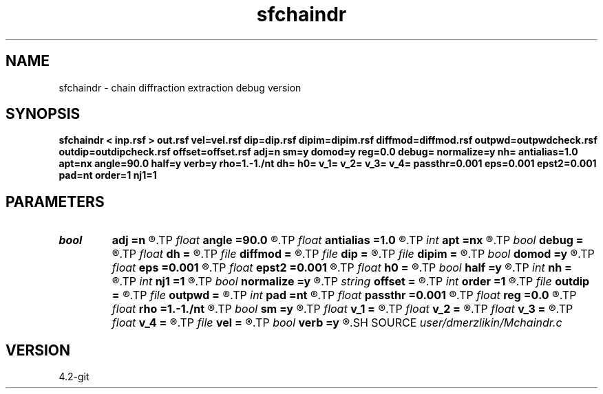 .TH sfchaindr 1  "APRIL 2023" Madagascar "Madagascar Manuals"
.SH NAME
sfchaindr \- chain diffraction extraction debug version
.SH SYNOPSIS
.B sfchaindr < inp.rsf > out.rsf vel=vel.rsf dip=dip.rsf dipim=dipim.rsf diffmod=diffmod.rsf outpwd=outpwdcheck.rsf outdip=outdipcheck.rsf offset=offset.rsf adj=n sm=y domod=y reg=0.0 debug= normalize=y nh= antialias=1.0 apt=nx angle=90.0 half=y verb=y rho=1.-1./nt dh= h0= v_1= v_2= v_3= v_4= passthr=0.001 eps=0.001 epst2=0.001 pad=nt order=1 nj1=1
.SH PARAMETERS
.PD 0
.TP
.I bool   
.B adj
.B =n
.R  [y/n]	if perform derivative filtering = PWD
.TP
.I float  
.B angle
.B =90.0
.R  	angle aperture
.TP
.I float  
.B antialias
.B =1.0
.R  	antialiasing
.TP
.I int    
.B apt
.B =nx
.R  	integral aperture
.TP
.I bool   
.B debug
.B =
.R  [y/n]
.TP
.I float  
.B dh
.B =
.R  	offset sampling (for modeling)
.TP
.I file   
.B diffmod
.B =
.R  	auxiliary input file name
.TP
.I file   
.B dip
.B =
.R  	auxiliary input file name
.TP
.I file   
.B dipim
.B =
.R  	auxiliary input file name
.TP
.I bool   
.B domod
.B =y
.R  [y/n]	get regularization parameter
.TP
.I float  
.B eps
.B =0.001
.R  
.TP
.I float  
.B epst2
.B =0.001
.R  
.TP
.I float  
.B h0
.B =
.R  	first offset (for modeling)
.TP
.I bool   
.B half
.B =y
.R  [y/n]	if y, the third axis is half-offset instead of full offset
.TP
.I int    
.B nh
.B =
.R  	number of offsets (for modeling)
.TP
.I int    
.B nj1
.B =1
.R  	antialiasing
.TP
.I bool   
.B normalize
.B =y
.R  [y/n]	normalize for the fold
.TP
.I string 
.B offset
.B =
.R  	auxiliary input file name
.TP
.I int    
.B order
.B =1
.R  [1,2,3]	accuracy order
.TP
.I file   
.B outdip
.B =
.R  	auxiliary output file name
.TP
.I file   
.B outpwd
.B =
.R  	auxiliary output file name
.TP
.I int    
.B pad
.B =nt
.R  	output time samples
.TP
.I float  
.B passthr
.B =0.001
.R  
.TP
.I float  
.B reg
.B =0.0
.R  	debug flag
.TP
.I float  
.B rho
.B =1.-1./nt
.R  	Leaky integration constant
.TP
.I bool   
.B sm
.B =y
.R  [y/n]	if perform modelling via Kirchhoff
.TP
.I float  
.B v_1
.B =
.R  
.TP
.I float  
.B v_2
.B =
.R  
.TP
.I float  
.B v_3
.B =
.R  
.TP
.I float  
.B v_4
.B =
.R  
.TP
.I file   
.B vel
.B =
.R  	auxiliary input file name
.TP
.I bool   
.B verb
.B =y
.R  [y/n]	verbosity flag
.SH SOURCE
.I user/dmerzlikin/Mchaindr.c
.SH VERSION
4.2-git
